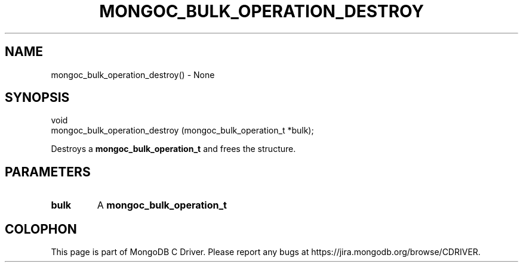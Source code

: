 .\" This manpage is Copyright (C) 2016 MongoDB, Inc.
.\" 
.\" Permission is granted to copy, distribute and/or modify this document
.\" under the terms of the GNU Free Documentation License, Version 1.3
.\" or any later version published by the Free Software Foundation;
.\" with no Invariant Sections, no Front-Cover Texts, and no Back-Cover Texts.
.\" A copy of the license is included in the section entitled "GNU
.\" Free Documentation License".
.\" 
.TH "MONGOC_BULK_OPERATION_DESTROY" "3" "2016\(hy10\(hy19" "MongoDB C Driver"
.SH NAME
mongoc_bulk_operation_destroy() \- None
.SH "SYNOPSIS"

.nf
.nf
void
mongoc_bulk_operation_destroy (mongoc_bulk_operation_t *bulk);
.fi
.fi

Destroys a
.B mongoc_bulk_operation_t
and frees the structure.

.SH "PARAMETERS"

.TP
.B
bulk
A
.B mongoc_bulk_operation_t
.
.LP


.B
.SH COLOPHON
This page is part of MongoDB C Driver.
Please report any bugs at https://jira.mongodb.org/browse/CDRIVER.